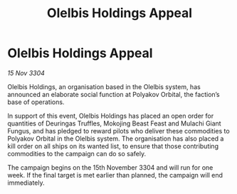 :PROPERTIES:
:ID:       1d8c1659-ba22-4936-aafa-f391b810639a
:END:
#+title: Olelbis Holdings Appeal
#+filetags: :galnet:

* Olelbis Holdings Appeal

/15 Nov 3304/

Olelbis Holdings, an organisation based in the Olelbis system, has announced an elaborate social function at Polyakov Orbital, the faction’s base of operations. 

In support of this event, Olelbis Holdings has placed an open order for quantities of Deuringas Truffles, Mokojing Beast Feast and Mulachi Giant Fungus, and has pledged to reward pilots who deliver these commodities to Polyakov Orbital in the Olelbis system. The organisation has also placed a kill order on all ships on its wanted list, to ensure that those contributing commodities to the campaign can do so safely. 

The campaign begins on the 15th November 3304 and will run for one week. If the final target is met earlier than planned, the campaign will end immediately.
